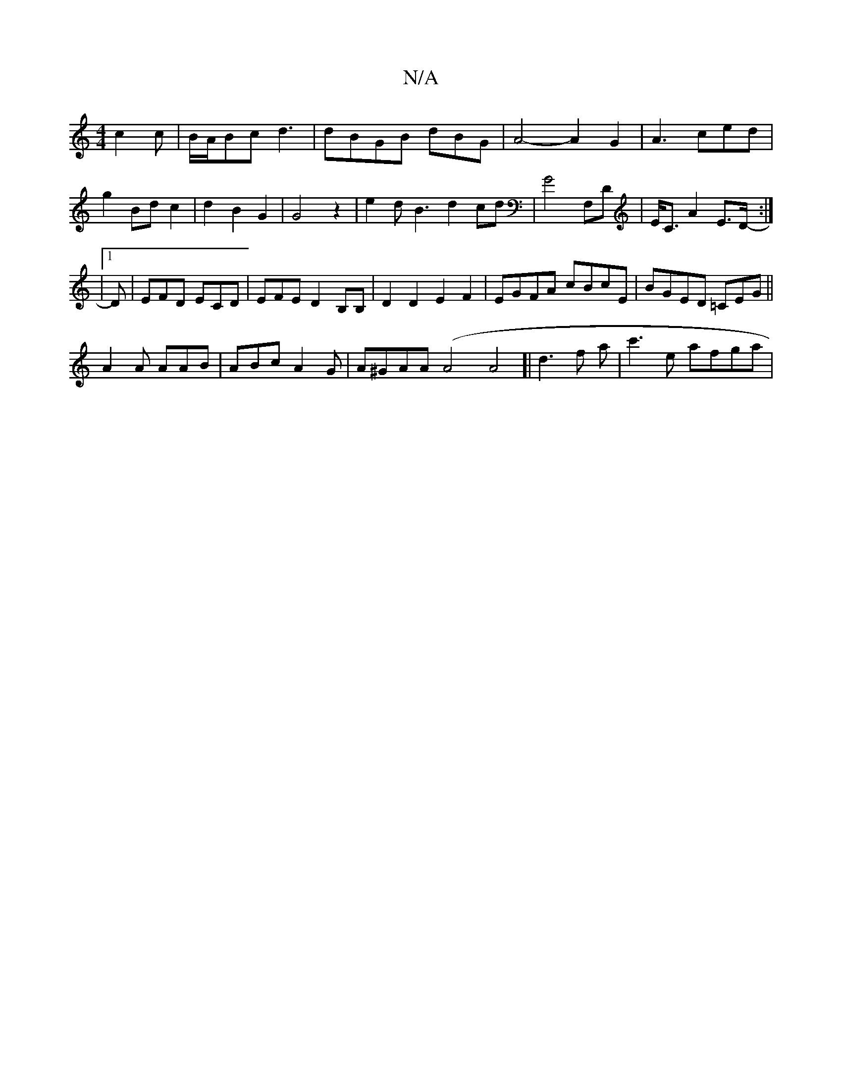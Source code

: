 X:1
T:N/A
M:4/4
R:N/A
K:Cmajor
c2c|B/A/Bc d3|dBGB dBG|A4- A2G2|A3ced |
g2 Bd c2|d2B2 G2|G4z2|e2dB3d2cd|G4 F,D|E<CA2 E>D:|2
|:-|1 D | EFD ECD|EFE D2B,B,|D2D2E2F2|EGFA cBcE|BGED =CEG||
A2A AAB|ABcA2G|A^GAA (A4A4]| d3f a | c'3-e afga|